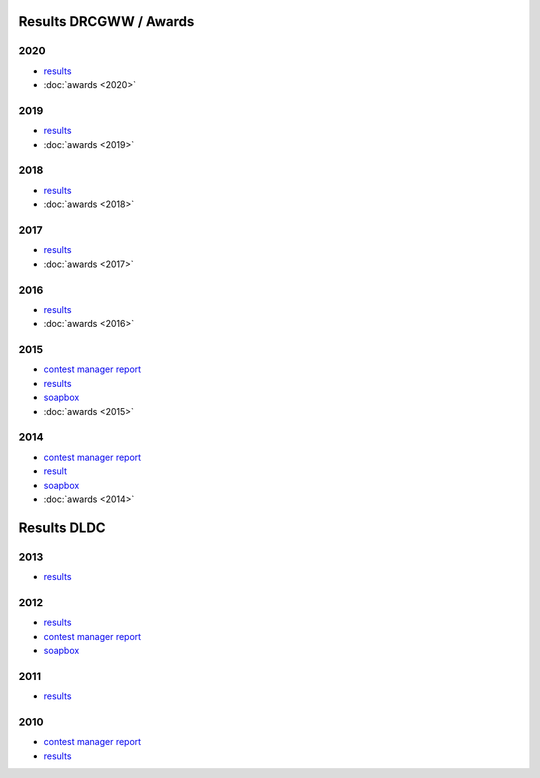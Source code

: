 Results DRCGWW / Awards
-----------------------

2020
++++

* `results </_static/pdf/drcgww/DRCG_WW_RESULT_2020.pdf>`_
* :doc:`awards <2020>`

2019
++++

* `results </_static/pdf/drcgww/DRCG_WW_RESULT_2019.pdf>`_
* :doc:`awards <2019>`

2018
++++

* `results </_static/pdf/drcgww/DRCG_WW_RESULT_2018.pdf>`_
* :doc:`awards <2018>`

2017
++++

* `results </_static/pdf/drcgww/DRCG_WW_RESULT_2017.pdf>`_
* :doc:`awards <2017>`

2016
++++

* `results </_static/pdf/drcgww/DRCG_WW_RESULT_2016.pdf>`_
* :doc:`awards <2016>`

2015
++++

* `contest manager report </_static/pdf/drcgww/DRCG_WW_MANAGERS_REPORT_2015.pdf>`_
* `results </_static/pdf/drcgww/DRCG_WW_RESULT_2015.pdf>`_
* `soapbox </_static/pdf/drcgww/DRCG_WW_SOAPBOX_2015.pdf>`_
* :doc:`awards <2015>`

2014
++++

* `contest manager report </_static/pdf/drcgww/DRCG_WW_MANAGERS_REPORT_2014.pdf>`_
* `result </_static/pdf/drcgww/DRCG_WW_RESULT_2014.pdf>`_
* `soapbox </_static/pdf/drcgww/DRCG_WW_SOAPBOX_2014.pdf>`_
* :doc:`awards <2014>`


Results DLDC
------------

2013
++++

* `results </_static/pdf/dldc/ergebnis2013.pdf>`_

2012
++++

* `results </_static/pdf/dldc/ergebnis2012.pdf>`_
* `contest manager report </_static/pdf/dldc/LDCContestManagerReport2012.pdf>`_
* `soapbox </_static/pdf/dldc/soapbox2012.pdf>`_

2011
++++

* `results </_static/pdf/dldc/ergebnis2011.pdf>`_

2010
++++

* `contest manager report </_static/pdf/dldc/Contest_Report_DLDC_2010.pdf>`_
* `results </_static/pdf/dldc/ergebnis2010.pdf>`_

